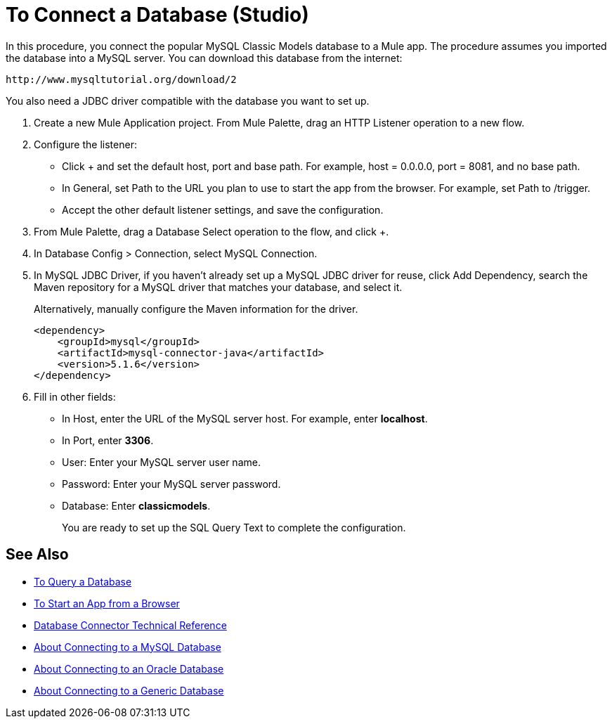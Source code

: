 = To Connect a Database (Studio)

In this procedure, you connect the popular MySQL Classic Models database to a Mule app. The procedure assumes you imported the database into a MySQL server. You can download this database from the internet:

`+http://www.mysqltutorial.org/download/2+`

You also need a JDBC driver compatible with the database you want to set up. 

. Create a new Mule Application project. From Mule Palette, drag an HTTP Listener operation to a new flow.
+
. Configure the listener:
+
* Click + and set the default host, port and base path. For example, host = 0.0.0.0, port = 8081, and no base path.
+
* In General, set Path to the URL you plan to use to start the app from the browser. For example, set Path to /trigger.
* Accept the other default listener settings, and save the configuration.
. From Mule Palette, drag a Database Select operation to the flow, and click +.
. In Database Config > Connection, select MySQL Connection.
. In MySQL JDBC Driver, if you haven't already set up a MySQL JDBC driver for reuse, click Add Dependency, search the Maven repository for a MySQL driver that matches your database, and select it. 
+
Alternatively, manually configure the Maven information for the driver.
+
----
<dependency>
    <groupId>mysql</groupId>
    <artifactId>mysql-connector-java</artifactId>
    <version>5.1.6</version>
</dependency>
----
+
. Fill in other fields:
+
* In Host, enter the URL of the MySQL server host. For example, enter *localhost*.
* In Port, enter *3306*.
* User: Enter your MySQL server user name.
* Password: Enter your MySQL server password.
* Database: Enter *classicmodels*.
+
You are ready to set up the SQL Query Text to complete the configuration.

== See Also

* link:/connectors/db-query-db-task[To Query a Database]
* link:/connectors/http-trigger-app-from-browser[To Start an App from a Browser]
* link:/connectors/database-documentation[Database Connector Technical Reference]
* link:/connectors/db-connector-mysql-concept[About Connecting to a MySQL Database]
* link:/connectors/db-connector-oracle-concept[About Connecting to an Oracle Database]
* link:/connectors/db-connector-generic-concept[About Connecting to a Generic Database]


